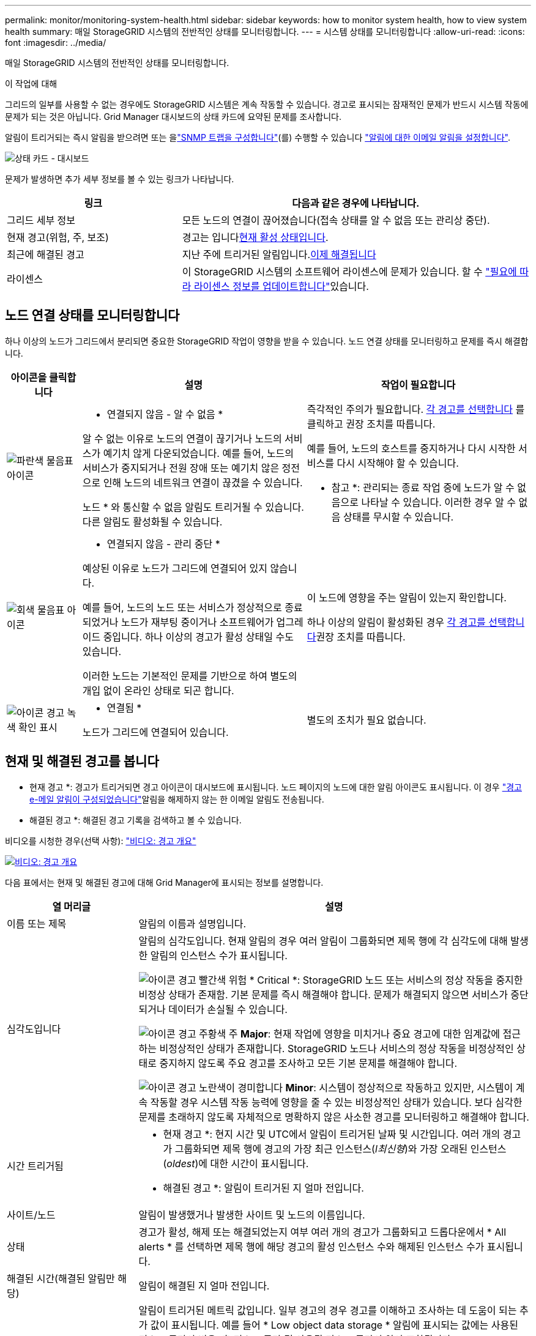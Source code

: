 ---
permalink: monitor/monitoring-system-health.html 
sidebar: sidebar 
keywords: how to monitor system health, how to view system health 
summary: 매일 StorageGRID 시스템의 전반적인 상태를 모니터링합니다. 
---
= 시스템 상태를 모니터링합니다
:allow-uri-read: 
:icons: font
:imagesdir: ../media/


[role="lead"]
매일 StorageGRID 시스템의 전반적인 상태를 모니터링합니다.

.이 작업에 대해
그리드의 일부를 사용할 수 없는 경우에도 StorageGRID 시스템은 계속 작동할 수 있습니다. 경고로 표시되는 잠재적인 문제가 반드시 시스템 작동에 문제가 되는 것은 아닙니다. Grid Manager 대시보드의 상태 카드에 요약된 문제를 조사합니다.

알림이 트리거되는 즉시 알림을 받으려면 또는 을link:using-snmp-monitoring.html["SNMP 트랩을 구성합니다"](를) 수행할 수 있습니다 https://docs.netapp.com/us-en/storagegrid-appliances/installconfig/setting-up-email-notifications-for-alerts.html["알림에 대한 이메일 알림을 설정합니다"^].

image::../media/health_status_card.png[상태 카드 - 대시보드]

문제가 발생하면 추가 세부 정보를 볼 수 있는 링크가 나타납니다.

[cols="1a,2a"]
|===
| 링크 | 다음과 같은 경우에 나타납니다. 


 a| 
그리드 세부 정보
 a| 
모든 노드의 연결이 끊어졌습니다(접속 상태를 알 수 없음 또는 관리상 중단).



 a| 
현재 경고(위험, 주, 보조)
 a| 
경고는 입니다<<현재 및 해결된 경고를 봅니다,현재 활성 상태입니다>>.



 a| 
최근에 해결된 경고
 a| 
지난 주에 트리거된 알림입니다.<<현재 및 해결된 경고를 봅니다,이제 해결됩니다>>



 a| 
라이센스
 a| 
이 StorageGRID 시스템의 소프트웨어 라이센스에 문제가 있습니다. 할 수 link:../admin/updating-storagegrid-license-information.html["필요에 따라 라이센스 정보를 업데이트합니다"]있습니다.

|===


== 노드 연결 상태를 모니터링합니다

하나 이상의 노드가 그리드에서 분리되면 중요한 StorageGRID 작업이 영향을 받을 수 있습니다. 노드 연결 상태를 모니터링하고 문제를 즉시 해결합니다.

[cols="1a,3a,3a"]
|===
| 아이콘을 클릭합니다 | 설명 | 작업이 필요합니다 


 a| 
image:../media/icon_alarm_blue_unknown.png["파란색 물음표 아이콘"]
 a| 
* 연결되지 않음 - 알 수 없음 *

알 수 없는 이유로 노드의 연결이 끊기거나 노드의 서비스가 예기치 않게 다운되었습니다. 예를 들어, 노드의 서비스가 중지되거나 전원 장애 또는 예기치 않은 정전으로 인해 노드의 네트워크 연결이 끊겼을 수 있습니다.

노드 * 와 통신할 수 없음 알림도 트리거될 수 있습니다. 다른 알림도 활성화될 수 있습니다.
 a| 
즉각적인 주의가 필요합니다. <<현재 및 해결된 경고를 봅니다,각 경고를 선택합니다>> 를 클릭하고 권장 조치를 따릅니다.

예를 들어, 노드의 호스트를 중지하거나 다시 시작한 서비스를 다시 시작해야 할 수 있습니다.

* 참고 *: 관리되는 종료 작업 중에 노드가 알 수 없음으로 나타날 수 있습니다. 이러한 경우 알 수 없음 상태를 무시할 수 있습니다.



 a| 
image:../media/icon_alarm_gray_administratively_down.png["회색 물음표 아이콘"]
 a| 
* 연결되지 않음 - 관리 중단 *

예상된 이유로 노드가 그리드에 연결되어 있지 않습니다.

예를 들어, 노드의 노드 또는 서비스가 정상적으로 종료되었거나 노드가 재부팅 중이거나 소프트웨어가 업그레이드 중입니다. 하나 이상의 경고가 활성 상태일 수도 있습니다.

이러한 노드는 기본적인 문제를 기반으로 하여 별도의 개입 없이 온라인 상태로 되곤 합니다.
 a| 
이 노드에 영향을 주는 알림이 있는지 확인합니다.

하나 이상의 알림이 활성화된 경우 <<현재 및 해결된 경고를 봅니다,각 경고를 선택합니다>>권장 조치를 따릅니다.



 a| 
image:../media/icon_alert_green_checkmark.png["아이콘 경고 녹색 확인 표시"]
 a| 
* 연결됨 *

노드가 그리드에 연결되어 있습니다.
 a| 
별도의 조치가 필요 없습니다.

|===


== 현재 및 해결된 경고를 봅니다

* 현재 경고 *: 경고가 트리거되면 경고 아이콘이 대시보드에 표시됩니다. 노드 페이지의 노드에 대한 알림 아이콘도 표시됩니다. 이 경우 link:email-alert-notifications.html["경고 e-메일 알림이 구성되었습니다"]알림을 해제하지 않는 한 이메일 알림도 전송됩니다.

* 해결된 경고 *: 해결된 경고 기록을 검색하고 볼 수 있습니다.

비디오를 시청한 경우(선택 사항): https://netapp.hosted.panopto.com/Panopto/Pages/Viewer.aspx?id=2eea81c5-8323-417f-b0a0-b1ff008506c1["비디오: 경고 개요"^]

[link=https://netapp.hosted.panopto.com/Panopto/Pages/Viewer.aspx?id=2eea81c5-8323-417f-b0a0-b1ff008506c1]
image::../media/video-screenshot-alert-overview-118.png[비디오: 경고 개요]

다음 표에서는 현재 및 해결된 경고에 대해 Grid Manager에 표시되는 정보를 설명합니다.

[cols="1a,3a"]
|===
| 열 머리글 | 설명 


 a| 
이름 또는 제목
 a| 
알림의 이름과 설명입니다.



 a| 
심각도입니다
 a| 
알림의 심각도입니다. 현재 알림의 경우 여러 알림이 그룹화되면 제목 행에 각 심각도에 대해 발생한 알림의 인스턴스 수가 표시됩니다.

image:../media/icon_alert_red_critical.png["아이콘 경고 빨간색 위험"] * Critical *: StorageGRID 노드 또는 서비스의 정상 작동을 중지한 비정상 상태가 존재함. 기본 문제를 즉시 해결해야 합니다. 문제가 해결되지 않으면 서비스가 중단되거나 데이터가 손실될 수 있습니다.

image:../media/icon_alert_orange_major.png["아이콘 경고 주황색 주"] *Major*: 현재 작업에 영향을 미치거나 중요 경고에 대한 임계값에 접근하는 비정상적인 상태가 존재합니다. StorageGRID 노드나 서비스의 정상 작동을 비정상적인 상태로 중지하지 않도록 주요 경고를 조사하고 모든 기본 문제를 해결해야 합니다.

image:../media/icon_alert_yellow_minor.png["아이콘 경고 노란색이 경미합니다"] *Minor*: 시스템이 정상적으로 작동하고 있지만, 시스템이 계속 작동할 경우 시스템 작동 능력에 영향을 줄 수 있는 비정상적인 상태가 있습니다. 보다 심각한 문제를 초래하지 않도록 자체적으로 명확하지 않은 사소한 경고를 모니터링하고 해결해야 합니다.



 a| 
시간 트리거됨
 a| 
* 현재 경고 *: 현지 시간 및 UTC에서 알림이 트리거된 날짜 및 시간입니다. 여러 개의 경고가 그룹화되면 제목 행에 경고의 가장 최근 인스턴스(_l최신형_)와 가장 오래된 인스턴스(_oldest_)에 대한 시간이 표시됩니다.

* 해결된 경고 *: 알림이 트리거된 지 얼마 전입니다.



 a| 
사이트/노드
 a| 
알림이 발생했거나 발생한 사이트 및 노드의 이름입니다.



 a| 
상태
 a| 
경고가 활성, 해제 또는 해결되었는지 여부 여러 개의 경고가 그룹화되고 드롭다운에서 * All alerts * 를 선택하면 제목 행에 해당 경고의 활성 인스턴스 수와 해제된 인스턴스 수가 표시됩니다.



 a| 
해결된 시간(해결된 알림만 해당)
 a| 
알림이 해결된 지 얼마 전입니다.



 a| 
현재 값 또는 _ 데이터 값 _
 a| 
알림이 트리거된 메트릭 값입니다. 일부 경고의 경우 경고를 이해하고 조사하는 데 도움이 되는 추가 값이 표시됩니다. 예를 들어 * Low object data storage * 알림에 표시되는 값에는 사용된 디스크 공간의 비율, 총 디스크 공간 및 사용된 디스크 공간의 양이 포함됩니다.

* 참고: * 현재 경고가 여러 개 그룹화되어 있으면 제목 행에 현재 값이 표시되지 않습니다.



 a| 
트리거된 값(해결된 알림만 해당)
 a| 
알림이 트리거된 메트릭 값입니다. 일부 경고의 경우 경고를 이해하고 조사하는 데 도움이 되는 추가 값이 표시됩니다. 예를 들어 * Low object data storage * 알림에 표시되는 값에는 사용된 디스크 공간의 비율, 총 디스크 공간 및 사용된 디스크 공간의 양이 포함됩니다.

|===
.단계
. 해당 범주의 경고 목록을 보려면 * Current alerts * 또는 * Resolved alerts * 링크를 선택하십시오. 또한 * Nodes * > *_NODE_ * > * Overview * 를 선택한 다음 Alerts 테이블에서 알림을 선택하여 알림에 대한 세부 정보를 볼 수도 있습니다.
+
기본적으로 현재 경고는 다음과 같이 표시됩니다.

+
** 가장 최근에 트리거된 경고가 먼저 표시됩니다.
** 동일한 유형의 여러 알림이 그룹으로 표시됩니다.
** 해제된 알림은 표시되지 않습니다.
** 특정 노드의 특정 경고에 대해 둘 이상의 심각도에 대한 임계값에 도달하면 가장 심각한 알림만 표시됩니다. 즉, Minor, Major 및 Critical 심각도에 대한 경고 임계값에 도달하면 Critical 경고만 표시됩니다.
+
현재 알림 페이지는 2분마다 새로 고쳐집니다.



. 알림 그룹을 확장하려면 아래쪽 캐럿을 image:../media/icon_alert_caret_down.png["아래쪽 캐럿 아이콘"]선택합니다. 그룹에서 개별 알림을 축소하려면 위로 캐럿을 image:../media/icon_alert_caret_up.png["위로 캐럿 아이콘"]선택하거나 그룹 이름을 선택합니다.
. 알림 그룹 대신 개별 경고를 표시하려면 * Group alerts * 확인란의 선택을 취소합니다.
. 현재 알림 또는 알림 그룹을 정렬하려면 각 열 머리글에서 위쪽/아래쪽 화살표를 image:../media/icon_alert_sort_column.png["정렬 화살표 아이콘"]선택합니다.
+
** Group alerts * 를 선택하면 각 그룹 내의 알림 그룹과 개별 경고가 모두 정렬됩니다. 예를 들어 특정 경고의 가장 최근 인스턴스를 찾기 위해 * 시간 트리거 * 를 기준으로 그룹의 경고를 정렬할 수 있습니다.
** Group alerts * 가 지워지면 전체 경고 목록이 정렬됩니다. 예를 들어, 특정 노드에 영향을 주는 모든 경고를 보기 위해 * 노드/사이트 * 별로 모든 경고를 정렬할 수 있습니다.


. 현재 경고를 상태(* All alerts *, * Active * 또는 * Silenced * 로 필터링하려면 테이블 상단의 드롭다운 메뉴를 사용합니다.
+
을 link:silencing-alert-notifications.html["알림 메시지를 해제합니다"]참조하십시오.

. 해결된 경고를 정렬하려면
+
** 트리거 시 * 드롭다운 메뉴에서 기간을 선택합니다.
** 심각도 * 드롭다운 메뉴에서 하나 이상의 심각도를 선택합니다.
** 경고 규칙 * 드롭다운 메뉴에서 하나 이상의 기본 또는 사용자 지정 경고 규칙을 선택하여 특정 경고 규칙과 관련된 해결된 경고를 필터링합니다.
** 노드 * 드롭다운 메뉴에서 하나 이상의 노드를 선택하여 특정 노드와 관련된 해결된 경고를 필터링합니다.


. 특정 경고에 대한 세부 정보를 보려면 경고를 선택합니다. 대화 상자는 선택한 경고에 대한 세부 정보 및 권장 조치를 제공합니다.
. (선택 사항) 특정 경고의 경우 이 알림을 트리거한 알림 규칙을 해제하려면 이 알림 해제 를 선택합니다.
+
알림 규칙을 해제하려면 가 있어야 link:../admin/admin-group-permissions.html["알림 또는 루트 액세스 권한을 관리합니다"]합니다.

+

CAUTION: 경고 규칙을 해제할 때는 주의하십시오. 경고 규칙이 해제된 경우 중요한 작업이 완료되지 못하도록 하기 전까지는 기본 문제를 감지하지 못할 수 있습니다.

. 알림 규칙의 현재 조건을 보려면:
+
.. 경고 세부 정보에서 * 조건 보기 * 를 선택합니다.
+
정의된 각 심각도에 대한 Prometheus 표현식이 나열된 팝업이 나타납니다.

.. 팝업을 닫으려면 팝업 외부의 아무 곳이나 클릭합니다.


. 선택적으로 * 규칙 편집 * 을 선택하여 이 경고가 트리거되도록 한 경고 규칙을 편집합니다.
+
알림 규칙을 편집하려면 이 있어야 link:../admin/admin-group-permissions.html["알림 또는 루트 액세스 권한을 관리합니다"]합니다.

+

CAUTION: 알림 규칙을 편집하기로 결정할 때는 주의해야 합니다. 트리거 값을 변경하는 경우 중요한 작업이 완료되지 못할 때까지 기본 문제를 감지하지 못할 수 있습니다.

. 경고 세부 정보를 닫으려면 * 닫기 * 를 선택합니다.

